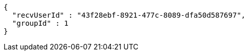 [source,options="nowrap"]
----
{
  "recvUserId" : "43f28ebf-8921-477c-8089-dfa50d587697",
  "groupId" : 1
}
----